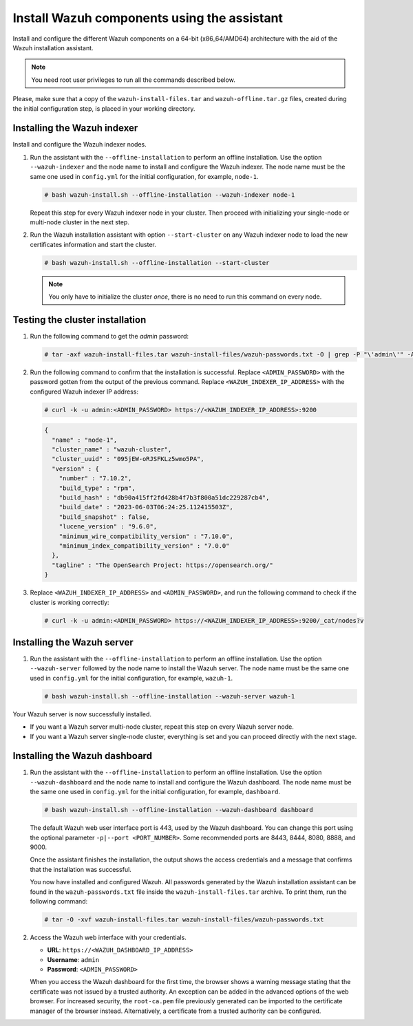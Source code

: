 Install Wazuh components using the assistant
--------------------------------------------

Install and configure the different Wazuh components on a 64-bit (x86_64/AMD64) architecture with the aid of the Wazuh installation assistant.

.. note:: You need root user privileges to run all the commands described below.

Please, make sure that a copy of the ``wazuh-install-files.tar`` and ``wazuh-offline.tar.gz`` files, created during the initial configuration step, is placed in your working directory.

Installing the Wazuh indexer
^^^^^^^^^^^^^^^^^^^^^^^^^^^^

Install and configure the Wazuh indexer nodes.

.. tabs::

   .. group-tab:: RPM

      The following dependencies must be installed on the Wazuh indexer nodes.

      -  coreutils

   .. group-tab:: DEB

      The following dependencies must be installed on the Wazuh indexer nodes.

      -  debconf
      -  adduser
      -  procps
      -  apt-transport-https

#. Run the assistant with the ``--offline-installation`` to perform an offline installation. Use the option ``--wazuh-indexer`` and the node name to install and configure the Wazuh indexer. The node name must be the same one used in ``config.yml`` for the initial configuration, for example, ``node-1``.

   .. code-block:: console

      # bash wazuh-install.sh --offline-installation --wazuh-indexer node-1

   Repeat this step for every Wazuh indexer node in your cluster. Then proceed with initializing your single-node or multi-node cluster in the next step.

#. Run the Wazuh installation assistant with option ``--start-cluster`` on any Wazuh indexer node to load the new certificates information and start the cluster.

   .. code-block:: console

      # bash wazuh-install.sh --offline-installation --start-cluster

   .. note:: You only have to initialize the cluster `once`, there is no need to run this command on every node.

Testing the cluster installation
^^^^^^^^^^^^^^^^^^^^^^^^^^^^^^^^

#. Run the following command to get the *admin* password:

   .. code-block:: console

      # tar -axf wazuh-install-files.tar wazuh-install-files/wazuh-passwords.txt -O | grep -P "\'admin\'" -A 1

#. Run the following command to confirm that the installation is successful. Replace ``<ADMIN_PASSWORD>`` with the password gotten from the output of the previous command. Replace ``<WAZUH_INDEXER_IP_ADDRESS>`` with the configured Wazuh indexer IP address:

   .. code-block:: console

      # curl -k -u admin:<ADMIN_PASSWORD> https://<WAZUH_INDEXER_IP_ADDRESS>:9200

   .. code-block:: none
      :class: output

      {
        "name" : "node-1",
        "cluster_name" : "wazuh-cluster",
        "cluster_uuid" : "095jEW-oRJSFKLz5wmo5PA",
        "version" : {
          "number" : "7.10.2",
          "build_type" : "rpm",
          "build_hash" : "db90a415ff2fd428b4f7b3f800a51dc229287cb4",
          "build_date" : "2023-06-03T06:24:25.112415503Z",
          "build_snapshot" : false,
          "lucene_version" : "9.6.0",
          "minimum_wire_compatibility_version" : "7.10.0",
          "minimum_index_compatibility_version" : "7.0.0"
        },
        "tagline" : "The OpenSearch Project: https://opensearch.org/"
      }

#. Replace ``<WAZUH_INDEXER_IP_ADDRESS>`` and ``<ADMIN_PASSWORD>``, and run the following command to check if the cluster is working correctly:

   .. code-block:: console

      # curl -k -u admin:<ADMIN_PASSWORD> https://<WAZUH_INDEXER_IP_ADDRESS>:9200/_cat/nodes?v

Installing the Wazuh server
^^^^^^^^^^^^^^^^^^^^^^^^^^^

.. tabs::

   .. group-tab:: RPM

      On systems with *yum* as package manager, the following dependencies must be installed on the Wazuh server nodes.

      -  libcap

   .. group-tab:: DEB

      On systems with *apt* as package manager, the following dependencies must be installed on the Wazuh server nodes.

      -  gnupg
      -  apt-transport-https

#. Run the assistant with the ``--offline-installation`` to perform an offline installation. Use the option ``--wazuh-server`` followed by the node name to install the Wazuh server. The node name must be the same one used in ``config.yml`` for the initial configuration, for example, ``wazuh-1``.

   .. code-block:: console

      # bash wazuh-install.sh --offline-installation --wazuh-server wazuh-1

Your Wazuh server is now successfully installed.

-  If you want a Wazuh server multi-node cluster, repeat this step on every Wazuh server node.
-  If you want a Wazuh server single-node cluster, everything is set and you can proceed directly with the next stage.

Installing the Wazuh dashboard
^^^^^^^^^^^^^^^^^^^^^^^^^^^^^^

.. tabs::

   .. group-tab:: RPM

      The following dependencies must be installed on the Wazuh dashboard node.

      -  libcap

   .. group-tab:: DEB

      The following dependencies must be installed on the Wazuh dashboard node.

      -  debhelper version 9 or later
      -  tar
      -  curl
      -  libcap2-bin

#. Run the assistant with the ``--offline-installation`` to perform an offline installation. Use the option ``--wazuh-dashboard`` and the node name to install and configure the Wazuh dashboard. The node name must be the same one used in ``config.yml`` for the initial configuration, for example, ``dashboard``.

   .. code-block:: console

      # bash wazuh-install.sh --offline-installation --wazuh-dashboard dashboard

   The default Wazuh web user interface port is 443, used by the Wazuh dashboard. You can change this port using the optional parameter ``-p|--port <PORT_NUMBER>``. Some recommended ports are 8443, 8444, 8080, 8888, and 9000.

   Once the assistant finishes the installation, the output shows the access credentials and a message that confirms that the installation was successful.

   .. code-block:: none
      :emphasize-lines: 3,4

      INFO: --- Summary ---
      INFO: You can access the web interface https://<WAZUH_DASHBOARD_IP_ADDRESS>
         User: admin
         Password: <ADMIN_PASSWORD>

      INFO: Installation finished.

   You now have installed and configured Wazuh. All passwords generated by the Wazuh installation assistant can be found in the ``wazuh-passwords.txt`` file inside the ``wazuh-install-files.tar`` archive. To print them, run the following command:

   .. code-block:: console

      # tar -O -xvf wazuh-install-files.tar wazuh-install-files/wazuh-passwords.txt

#. Access the Wazuh web interface with your credentials.

   -  **URL**: ``https://<WAZUH_DASHBOARD_IP_ADDRESS>``
   -  **Username**: ``admin``
   -  **Password**: ``<ADMIN_PASSWORD>``

   When you access the Wazuh dashboard for the first time, the browser shows a warning message stating that the certificate was not issued by a trusted authority. An exception can be added in the advanced options of the web browser. For increased security, the ``root-ca.pem`` file previously generated can be imported to the certificate manager of the browser instead. Alternatively, a certificate from a trusted authority can be configured.
